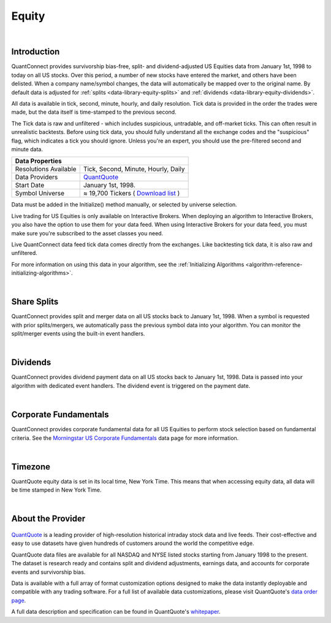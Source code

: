 .. _data-library-equity:

======
Equity
======

|

Introduction
============

QuantConnect provides survivorship bias-free, split- and dividend-adjusted US Equities data from January 1st, 1998 to today on all US stocks. Over this period, a number of new stocks have entered the market, and others have been delisted. When a company name/symbol changes, the data will automatically be mapped over to the original name. By default data is adjusted for :ref:`splits <data-library-equity-splits>` and :ref:`dividends <data-library-equity-dividends>`.

All data is available in tick, second, minute, hourly, and daily resolution. Tick data is provided in the order the trades were made, but the data itself is time-stamped to the previous second.

The Tick data is raw and unfiltered - which includes suspicious, untradable, and off-market ticks. This can often result in unrealistic backtests. Before using tick data, you should fully understand all the exchange codes and the "suspicious" flag, which indicates a tick you should ignore. Unless you're an expert, you should use the pre-filtered second and minute data.

+--------------------------------------------------------------------------------------------------------------------------------------------------+
| Data Properties                                                                                                                                  |
+=======================+==========================================================================================================================+
| Resolutions Available | Tick, Second, Minute, Hourly, Daily                                                                                      |
+-----------------------+--------------------------------------------------------------------------------------------------------------------------+
| Data Providers        | `QuantQuote <https://www.quantconnect.com/docs/data-library/equity#Equity-About-the-Provider>`_                          |
+-----------------------+--------------------------------------------------------------------------------------------------------------------------+
| Start Date            | January 1st, 1998.                                                                                                       |
+-----------------------+--------------------------------------------------------------------------------------------------------------------------+
| Symbol Universe       | ≈ 19,700 Tickers ( `Download list <https://quantquote.com/docs/symbol_map_comnam.csv>`_ )                                |
+-----------------------+--------------------------------------------------------------------------------------------------------------------------+

Data must be added in the Initialize() method manually, or selected by universe selection.

.. tabs::

   .. code-tab:: c#

        //Manually adding inside your Initialize() method:
        public override void Initialize() {
            AddEquity("IBM", Resolution.Minute);
        }
        // Accessing requested data
        public override void OnData(Slice data) {
            //via a tradebar dictionary (symbol - bar)
            data.Bars["IBM"].Close
            //Or via a ticks list:
            data.Ticks["IBM"][0].Close
        }

   .. code-tab:: py

        # Manually adding inside your Initialize() method:
        def Initialize(self):
            self.AddEquity("IBM", Resolution.Minute)
        # Accessing requested data
        def OnData(self, data):
            # via a tradebar dictionary (symbol - bar)
            data.Bars["IBM"].Close
            //Or via a ticks list:
            data.Ticks["IBM"][0].Close

Live trading for US Equities is only available on Interactive Brokers. When deploying an algorithm to Interactive Brokers, you also have the option to use them for your data feed. When using Interactive Brokers for your data feed, you must make sure you're subscribed to the asset classes you need.

Live QuantConnect data feed tick data comes directly from the exchanges. Like backtesting tick data, it is also raw and unfiltered.

For more information on using this data in your algorithm, see the :ref:`Initializing Algorithms <algorithm-reference-initializing-algorithms>`.

|

.. _data-library-equity-splits:

Share Splits
============

QuantConnect provides split and merger data on all US stocks back to January 1st, 1998. When a symbol is requested with prior splits/mergers, we automatically pass the previous symbol data into your algorithm. You can monitor the split/merger events using the built-in event handlers.

.. tabs::

   .. code-tab:: c#

        // Manually adding inside your Initialize() method:
        public override void Initialize() {
            AddEquity("IBM", Resolution.Minute);
        }
        // v2.0 Technique: Dedicated Event handler:
        public void OnData(Splits data) {
            //access Split objects via Splits dictionary
            data["IBM"].SplitFactor // e.g. 1 -> 2 split-> split factor of 2.
        }
        // v3.0 Technique: Accessing via Slice object:
        public override void OnData(Slice data) {
            data.Splits["IBM"].SplitFactor;
        }

   .. code-tab:: py

        # Splits data is accessible via the Splits property in the slice:
        def OnData(self, data):
              # e.g. 1 -> 2 split-> split factor of 2.
              data.Splits["IBM"].SplitFactor

|

.. _data-library-equity-dividends:

Dividends
=========

QuantConnect provides dividend payment data on all US stocks back to January 1st, 1998. Data is passed into your algorithm with dedicated event handlers. The dividend event is triggered on the payment date.

.. tabs::

   .. code-tab:: c#

        // v2.0 Technique: Dedicated Event handler:
        public void OnData(Dividends data) {
            //access Dividend objects via Dividends dictionary
            data["IBM"].Distribution; // Cash dividend
        }
        // v3.0 Technique: Accessing via Slice object:
        public override void OnData(Slice data) {
            data.Dividends["IBM"].Distribution;
        }

   .. code-tab:: py

        # Dividend data is accessible via the Dividends property in the slice:
        def OnData(self, data):
              data.Dividends["IBM"].Distribution # Cash dividend

|

Corporate Fundamentals
======================

QuantConnect provides corporate fundamental data for all US Equities to perform stock selection based on fundamental criteria. See the `Morningstar US Corporate Fundamentals <https://www.quantconnect.com/docs/data-library/fundamentals>`_ data page for more information.

|

Timezone
========

QuantQuote equity data is set in its local time, New York Time. This means that when accessing equity data, all data will be time stamped in New York Time.

|

About the Provider
==================

.. figure:: https://cdn.quantconnect.com/web/i/providers/quantquote.png
   :align: center

`QuantQuote <https://quantquote.com/>`_ is a leading provider of high-resolution historical intraday stock data and live feeds. Their cost-effective and easy to use datasets have given hundreds of customers around the world the competitive edge.

QuantQuote data files are available for all NASDAQ and NYSE listed stocks starting from January 1998 to the present. The dataset is research ready and contains split and dividend adjustments, earnings data, and accounts for corporate events and survivorship bias.

Data is available with a full array of format customization options designed to make the data instantly deployable and compatible with any trading software. For a full list of available data customizations, please visit QuantQuote's `data order page <https://quantquote.com/purchase.php>`_.

A full data description and specification can be found in QuantQuote's `whitepaper <https://quantquote.com/docs/TickView_Historical_Trades.pdf>`_.